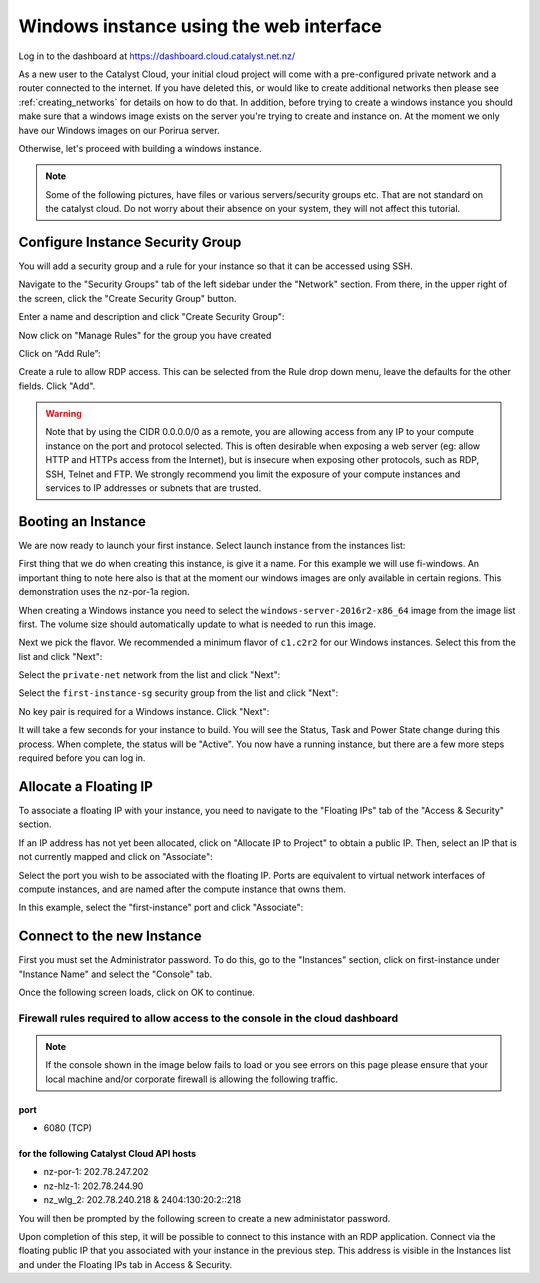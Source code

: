 ****************************************
Windows instance using the web interface
****************************************

Log in to the dashboard at https://dashboard.cloud.catalyst.net.nz/

As a new user to the Catalyst Cloud, your initial cloud project will come
with a pre-configured private network and a router connected to the internet.
If you have deleted this, or would like to create additional networks then
please see :ref:`creating_networks` for details on how to do that.
In addition, before trying to create a windows instance you should make sure
that a windows image exists on the server you're trying to create and instance
on. At the moment we only have our Windows images on our Porirua server.

Otherwise, let's proceed with building a windows instance.

.. Note::
  Some of the following pictures, have
  files or various servers/security groups etc. That are not standard on the
  catalyst cloud. Do not worry about their absence on your system, they will
  not affect this tutorial.

Configure Instance Security Group
=================================

You will add  a security group and a rule for your instance so that it can be
accessed using SSH.

Navigate to the "Security Groups" tab of the left sidebar under the "Network"
section. From there, in the upper right of the screen, click the "Create
Security Group" button.

.. image:: dashboard_assets/windows-dashboard/Security-groups.png
   :align: center


Enter a name and description and click "Create Security Group":

.. image:: dashboard_assets/windows-dashboard/create-security-group.png
   :align: center


Now click on "Manage Rules" for the group you have created

.. image:: ../_static/fi-security-group-rules-manage.png
   :align: center


Click on “Add Rule”:

.. image:: ../_static/fi-security-group-rule-add.png
   :align: center


Create a rule to allow RDP access. This can be selected from the Rule drop down
menu, leave the defaults for the other fields. Click "Add".

.. image:: dashboard_assets/windows-dashboard/Add-rules.png
   :align: center


.. warning::

  Note that by using the CIDR 0.0.0.0/0 as a remote, you are allowing access
  from any IP to your compute instance on the port and protocol selected. This
  is often desirable when exposing a web server (eg: allow HTTP and HTTPs
  access from the Internet), but is insecure when exposing other protocols,
  such as RDP, SSH, Telnet and FTP. We strongly recommend you limit the exposure
  of your compute instances and services to IP addresses or subnets that are
  trusted.


Booting an Instance
===================

We are now ready to launch your first instance. Select launch instance from the
instances list:

.. image:: dashboard_assets/windows-dashboard/instance-overview.png
   :align: center

First thing that we do when creating this instance, is give it a name. For this
example we will use fi-windows. An important thing to note here also is that
at the moment our windows images are only available in certain regions. This
demonstration uses the nz-por-1a region.

.. image:: dashboard_assets/windows-dashboard/name-instance-screen.png
   :align: center

When creating a Windows instance you need to select the
``windows-server-2016r2-x86_64`` image from the image list first. The volume
size should automatically update to what is needed to run this image.

.. image:: dashboard_assets/windows-dashboard/windows-image.png
   :align: center

Next we pick the flavor.
We recommended a minimum flavor of ``c1.c2r2`` for our Windows instances.
Select this from the list and click "Next":

.. image:: dashboard_assets/windows-dashboard/flavors.png
   :align: center


Select the ``private-net`` network from the list and click "Next":

.. image:: dashboard_assets/windows-dashboard/networks.png
   :align: center


Select the ``first-instance-sg`` security group from the list and click "Next":

.. image:: dashboard_assets/windows-dashboard/instance-security-group.png
   :align: center


No key pair is required for a Windows instance. Click "Next":



It will take a few seconds for your instance to build. You will see the Status,
Task and Power State change during this process. When complete, the status will
be "Active". You now have a running instance, but there are a few more steps
required before you can log in.


Allocate a Floating IP
======================

To associate a floating IP with your instance, you need to navigate to the
"Floating IPs" tab of the "Access & Security" section.

If an IP address has not yet been allocated, click on "Allocate IP to Project"
to obtain a public IP. Then, select an IP that is not currently mapped and
click on "Associate":

.. image:: dashboard_assets/windows-dashboard/floating-ip.png
   :align: center


Select the port you wish to be associated with the floating IP. Ports are
equivalent to virtual network interfaces of compute instances, and are named
after the compute instance that owns them.

In this example, select the "first-instance" port and click "Associate":

.. image:: dashboard_assets/windows-dashboard/manage-floating-ip.png
   :align: center


Connect to the new Instance
===========================
First you must set the Administrator password. To do this, go to the
"Instances" section, click on first-instance under "Instance Name" and select
the "Console" tab.

Once the following screen loads, click on OK to continue.

Firewall rules required to allow access to the console in the cloud dashboard
-----------------------------------------------------------------------------

.. note::

  If the console shown in the image below fails to load or you see errors on
  this page please ensure that your local machine and/or corporate firewall is
  allowing the following traffic.

port
^^^^
- 6080 (TCP)

for the following Catalyst Cloud API hosts
^^^^^^^^^^^^^^^^^^^^^^^^^^^^^^^^^^^^^^^^^^
- nz-por-1: 202.78.247.202
- nz-hlz-1: 202.78.244.90
- nz_wlg_2: 202.78.240.218 & 2404:130:20:2::218


.. image:: ../_static/fi-windows-login.png
   :align: center


You will then be prompted by the following screen to create a new administator
password.

.. image:: ../_static/fi-windows-login-2.png
   :align: center


Upon completion of this step, it will be possible to connect to this
instance with an RDP application. Connect via the floating public IP that you
associated with your instance in the previous step. This address is visible in
the Instances list and under the Floating IPs tab in Access & Security.
